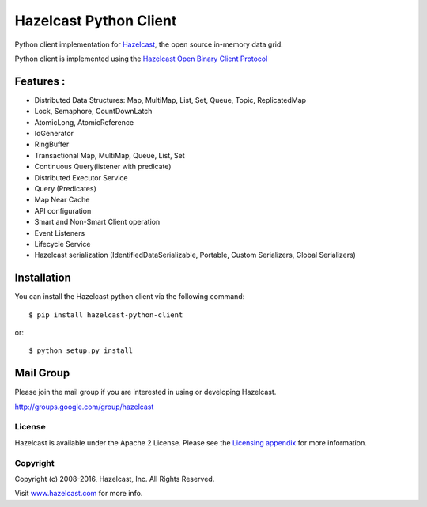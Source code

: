 Hazelcast Python Client
=======================

.. image:: https://badges.gitter.im/hazelcast/hazelcast-python-client.svg
   :alt: Join the chat at https://gitter.im/hazelcast/hazelcast-python-client
   :target: https://gitter.im/hazelcast/hazelcast-python-client?utm_source=badge&utm_medium=badge&utm_campaign=pr-badge&utm_content=badge

Python client implementation for `Hazelcast <https://github.com/hazelcast/hazelcast>`_, the open source in-memory data grid.

Python client is implemented using the `Hazelcast Open Binary Client Protocol <http://docs.hazelcast.org/docs/HazelcastOpenBinaryClientProtocol-Version1.0-Final.pdf>`_


Features :
----------

* Distributed Data Structures: Map, MultiMap, List, Set, Queue, Topic, ReplicatedMap
* Lock, Semaphore, CountDownLatch
* AtomicLong, AtomicReference
* IdGenerator
* RingBuffer
* Transactional Map, MultiMap, Queue, List, Set
* Continuous Query(listener with predicate)
* Distributed Executor Service
* Query (Predicates) 
* Map Near Cache
* API configuration
* Smart and Non-Smart Client operation
* Event Listeners
* Lifecycle Service
* Hazelcast serialization (IdentifiedDataSerializable, Portable, Custom Serializers, Global Serializers)


Installation
------------

You can install the Hazelcast python client via the following command::

    $ pip install hazelcast-python-client

or::

    $ python setup.py install

Mail Group
----------

Please join the mail group if you are interested in using or developing Hazelcast.

`http://groups.google.com/group/hazelcast <http://groups.google.com/group/hazelcast>`_

License
~~~~~~~

Hazelcast is available under the Apache 2 License. Please see the `Licensing appendix <http://docs.hazelcast.org/docs/latest/manual/html-single/hazelcast-documentation.html#license-questions>`_ for more information.

Copyright
~~~~~~~~~

Copyright (c) 2008-2016, Hazelcast, Inc. All Rights Reserved.

Visit `www.hazelcast.com <http://www.hazelcast.com/>`_ for more info.
